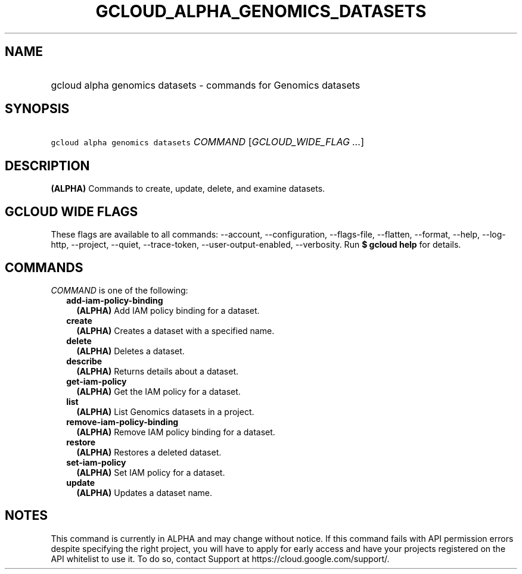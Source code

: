 
.TH "GCLOUD_ALPHA_GENOMICS_DATASETS" 1



.SH "NAME"
.HP
gcloud alpha genomics datasets \- commands for Genomics datasets



.SH "SYNOPSIS"
.HP
\f5gcloud alpha genomics datasets\fR \fICOMMAND\fR [\fIGCLOUD_WIDE_FLAG\ ...\fR]



.SH "DESCRIPTION"

\fB(ALPHA)\fR Commands to create, update, delete, and examine datasets.



.SH "GCLOUD WIDE FLAGS"

These flags are available to all commands: \-\-account, \-\-configuration,
\-\-flags\-file, \-\-flatten, \-\-format, \-\-help, \-\-log\-http, \-\-project,
\-\-quiet, \-\-trace\-token, \-\-user\-output\-enabled, \-\-verbosity. Run \fB$
gcloud help\fR for details.



.SH "COMMANDS"

\f5\fICOMMAND\fR\fR is one of the following:

.RS 2m
.TP 2m
\fBadd\-iam\-policy\-binding\fR
\fB(ALPHA)\fR Add IAM policy binding for a dataset.

.TP 2m
\fBcreate\fR
\fB(ALPHA)\fR Creates a dataset with a specified name.

.TP 2m
\fBdelete\fR
\fB(ALPHA)\fR Deletes a dataset.

.TP 2m
\fBdescribe\fR
\fB(ALPHA)\fR Returns details about a dataset.

.TP 2m
\fBget\-iam\-policy\fR
\fB(ALPHA)\fR Get the IAM policy for a dataset.

.TP 2m
\fBlist\fR
\fB(ALPHA)\fR List Genomics datasets in a project.

.TP 2m
\fBremove\-iam\-policy\-binding\fR
\fB(ALPHA)\fR Remove IAM policy binding for a dataset.

.TP 2m
\fBrestore\fR
\fB(ALPHA)\fR Restores a deleted dataset.

.TP 2m
\fBset\-iam\-policy\fR
\fB(ALPHA)\fR Set IAM policy for a dataset.

.TP 2m
\fBupdate\fR
\fB(ALPHA)\fR Updates a dataset name.


.RE
.sp

.SH "NOTES"

This command is currently in ALPHA and may change without notice. If this
command fails with API permission errors despite specifying the right project,
you will have to apply for early access and have your projects registered on the
API whitelist to use it. To do so, contact Support at
https://cloud.google.com/support/.

